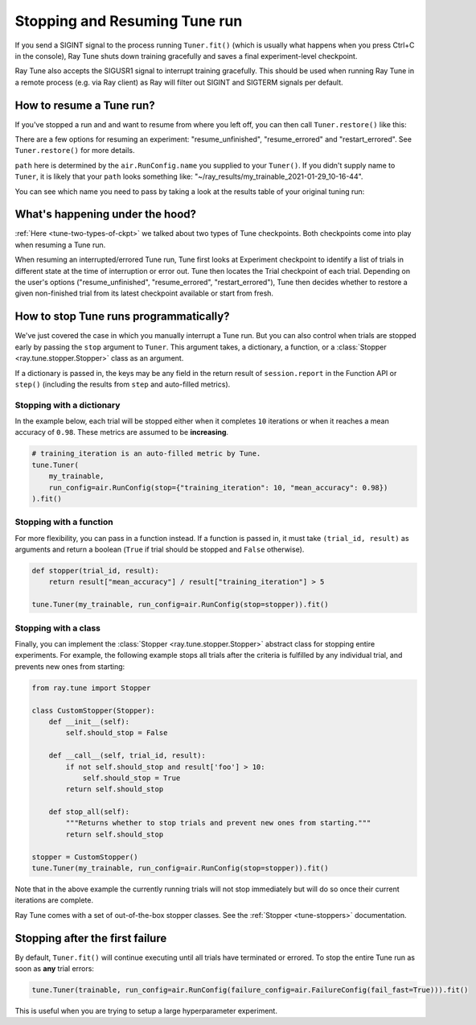 Stopping and Resuming Tune run
==============================

If you send a SIGINT signal to the process running ``Tuner.fit()`` (which is
usually what happens when you press Ctrl+C in the console), Ray Tune shuts
down training gracefully and saves a final experiment-level checkpoint.

Ray Tune also accepts the SIGUSR1 signal to interrupt training gracefully. This
should be used when running Ray Tune in a remote process (e.g. via Ray client)
as Ray will filter out SIGINT and SIGTERM signals per default.

How to resume a Tune run?
-------------------------

If you've stopped a run and and want to resume from where you left off,
you can then call ``Tuner.restore()`` like this:

.. code-block:: python
    :emphasize-lines: 4

    tuner = Tuner.restore(
        path="~/ray_results/my_experiment"
    )
    tuner.fit()

There are a few options for resuming an experiment:
"resume_unfinished", "resume_errored" and "restart_errored". See ``Tuner.restore()`` for more details.

``path`` here is determined by the ``air.RunConfig.name`` you supplied to your ``Tuner()``.
If you didn't supply name to ``Tuner``, it is likely that your ``path`` looks something like:
"~/ray_results/my_trainable_2021-01-29_10-16-44".

You can see which name you need to pass by taking a look at the results table
of your original tuning run:

.. code-block::
    :emphasize-lines: 5

    == Status ==
    Memory usage on this node: 11.0/16.0 GiB
    Using FIFO scheduling algorithm.
    Resources requested: 1/16 CPUs, 0/0 GPUs, 0.0/4.69 GiB heap, 0.0/1.61 GiB objects
    Result logdir: /Users/ray/ray_results/my_trainable_2021-01-29_10-16-44
    Number of trials: 1/1 (1 RUNNING)

What's happening under the hood?
--------------------------------

:ref:`Here <tune-two-types-of-ckpt>` we talked about two types of Tune checkpoints.
Both checkpoints come into play when resuming a Tune run.

When resuming an interrupted/errored Tune run, Tune first looks at Experiment checkpoint to
identify a list of trials in different state at the time of interruption or error out.
Tune then locates the Trial checkpoint of each trial. Depending on the user's options
("resume_unfinished", "resume_errored", "restart_errored"), Tune then decides whether to
restore a given non-finished trial from its latest checkpoint available or start from fresh.

.. _tune-stopping-ref:

How to stop Tune runs programmatically?
---------------------------------------

We've just covered the case in which you manually interrupt a Tune run.
But you can also control when trials are stopped early by passing the ``stop`` argument to ``Tuner``.
This argument takes, a dictionary, a function, or a :class:`Stopper <ray.tune.stopper.Stopper>` class as an argument.

If a dictionary is passed in, the keys may be any field in the return result of ``session.report`` in the
Function API or ``step()`` (including the results from ``step`` and auto-filled metrics).

Stopping with a dictionary
~~~~~~~~~~~~~~~~~~~~~~~~~~

In the example below, each trial will be stopped either when it completes ``10`` iterations or when it
reaches a mean accuracy of ``0.98``.
These metrics are assumed to be **increasing**.

.. code-block:: python

    # training_iteration is an auto-filled metric by Tune.
    tune.Tuner(
        my_trainable,
        run_config=air.RunConfig(stop={"training_iteration": 10, "mean_accuracy": 0.98})
    ).fit()

Stopping with a function
~~~~~~~~~~~~~~~~~~~~~~~~

For more flexibility, you can pass in a function instead.
If a function is passed in, it must take ``(trial_id, result)`` as arguments and return a boolean
(``True`` if trial should be stopped and ``False`` otherwise).

.. code-block:: python

    def stopper(trial_id, result):
        return result["mean_accuracy"] / result["training_iteration"] > 5

    tune.Tuner(my_trainable, run_config=air.RunConfig(stop=stopper)).fit()

Stopping with a class
~~~~~~~~~~~~~~~~~~~~~

Finally, you can implement the :class:`Stopper <ray.tune.stopper.Stopper>` abstract class for stopping entire experiments. For example, the following example stops all trials after the criteria is fulfilled by any individual trial, and prevents new ones from starting:

.. code-block:: python

    from ray.tune import Stopper

    class CustomStopper(Stopper):
        def __init__(self):
            self.should_stop = False

        def __call__(self, trial_id, result):
            if not self.should_stop and result['foo'] > 10:
                self.should_stop = True
            return self.should_stop

        def stop_all(self):
            """Returns whether to stop trials and prevent new ones from starting."""
            return self.should_stop

    stopper = CustomStopper()
    tune.Tuner(my_trainable, run_config=air.RunConfig(stop=stopper)).fit()


Note that in the above example the currently running trials will not stop immediately but will do so
once their current iterations are complete.

Ray Tune comes with a set of out-of-the-box stopper classes. See the :ref:`Stopper <tune-stoppers>` documentation.


Stopping after the first failure
--------------------------------

By default, ``Tuner.fit()`` will continue executing until all trials have terminated or errored.
To stop the entire Tune run as soon as **any** trial errors:

.. code-block:: python

    tune.Tuner(trainable, run_config=air.RunConfig(failure_config=air.FailureConfig(fail_fast=True))).fit()

This is useful when you are trying to setup a large hyperparameter experiment.
